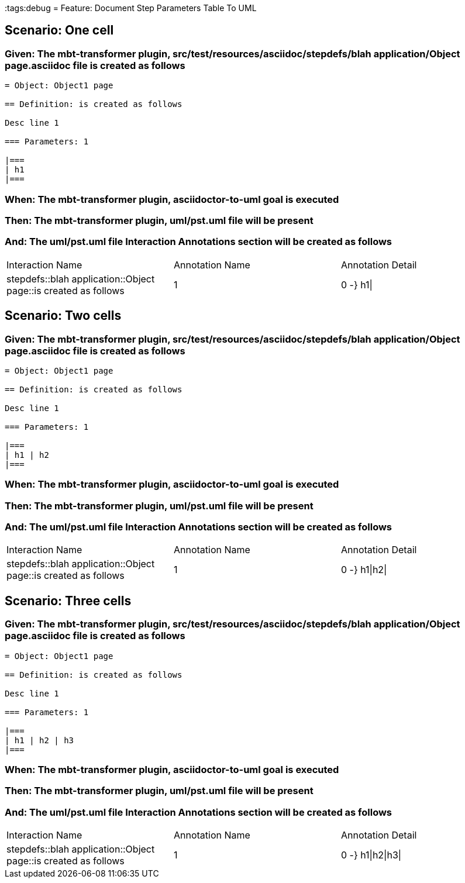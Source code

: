 :tags:debug
= Feature: Document Step Parameters Table To UML

== Scenario: One cell

=== Given: The mbt-transformer plugin, src/test/resources/asciidoc/stepdefs/blah application/Object page.asciidoc file is created as follows

----
= Object: Object1 page

== Definition: is created as follows

Desc line 1

=== Parameters: 1

|===
| h1
|===
----

=== When: The mbt-transformer plugin, asciidoctor-to-uml goal is executed

=== Then: The mbt-transformer plugin, uml/pst.uml file will be present

=== And: The uml/pst.uml file Interaction Annotations section will be created as follows

|===
| Interaction Name                                               | Annotation Name | Annotation Detail
| stepdefs::blah application::Object page::is created as follows | 1               | 0 -} h1\|        
|===

== Scenario: Two cells

=== Given: The mbt-transformer plugin, src/test/resources/asciidoc/stepdefs/blah application/Object page.asciidoc file is created as follows

----
= Object: Object1 page

== Definition: is created as follows

Desc line 1

=== Parameters: 1

|===
| h1 | h2
|===
----

=== When: The mbt-transformer plugin, asciidoctor-to-uml goal is executed

=== Then: The mbt-transformer plugin, uml/pst.uml file will be present

=== And: The uml/pst.uml file Interaction Annotations section will be created as follows

|===
| Interaction Name                                               | Annotation Name | Annotation Detail
| stepdefs::blah application::Object page::is created as follows | 1               | 0 -} h1\|h2\|    
|===

== Scenario: Three cells

=== Given: The mbt-transformer plugin, src/test/resources/asciidoc/stepdefs/blah application/Object page.asciidoc file is created as follows

----
= Object: Object1 page

== Definition: is created as follows

Desc line 1

=== Parameters: 1

|===
| h1 | h2 | h3
|===
----

=== When: The mbt-transformer plugin, asciidoctor-to-uml goal is executed

=== Then: The mbt-transformer plugin, uml/pst.uml file will be present

=== And: The uml/pst.uml file Interaction Annotations section will be created as follows

|===
| Interaction Name                                               | Annotation Name | Annotation Detail
| stepdefs::blah application::Object page::is created as follows | 1               | 0 -} h1\|h2\|h3\|
|===

